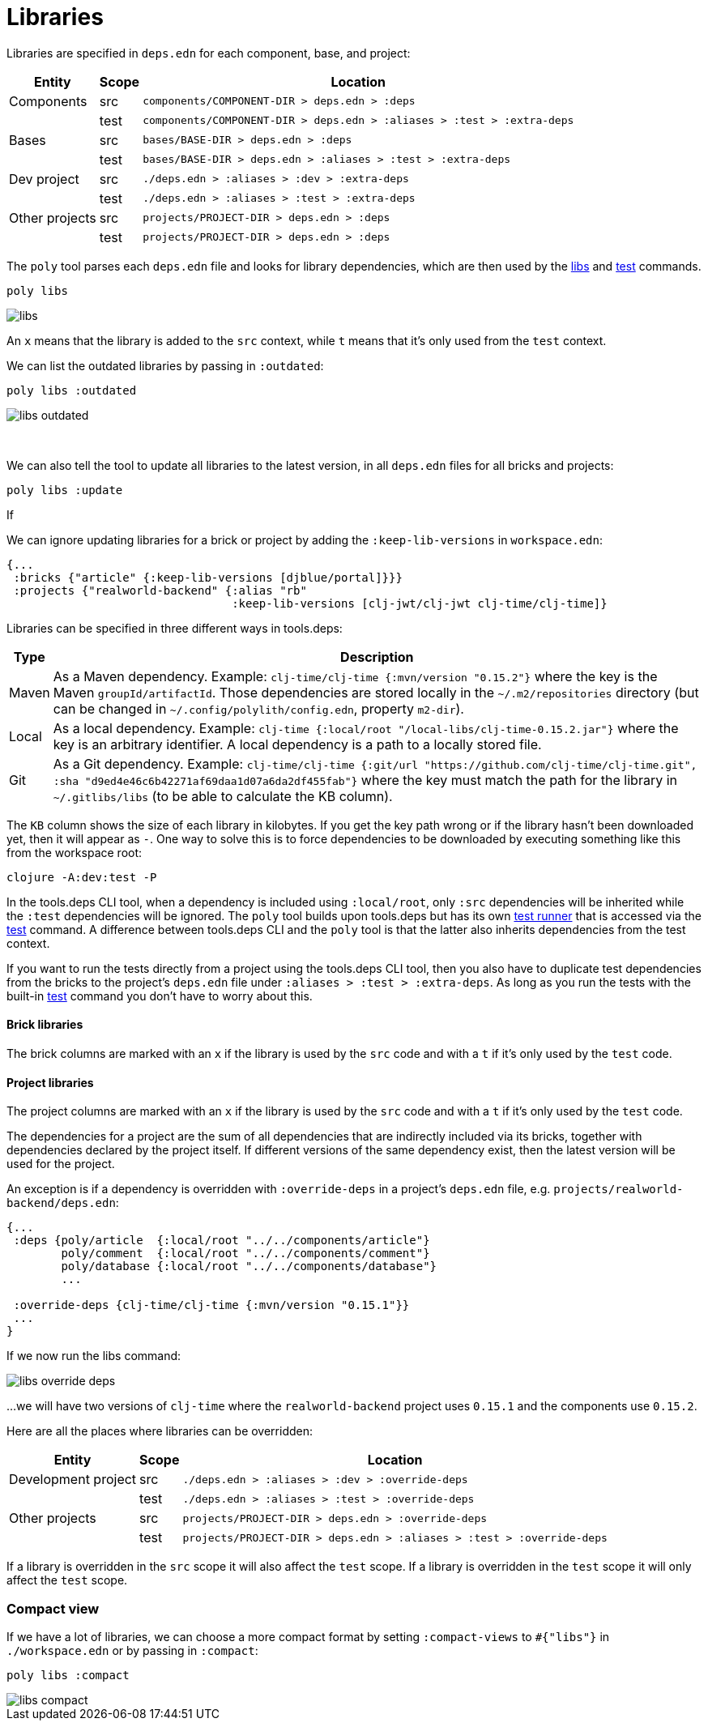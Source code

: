 = Libraries

Libraries are specified in `deps.edn` for each component, base, and project:

[%autowidth]
|===
| Entity | Scope | Location

| Components | src | `components/COMPONENT-DIR > deps.edn > :deps`
| | test | `components/COMPONENT-DIR > deps.edn > :aliases > :test > :extra-deps`
| Bases | src | `bases/BASE-DIR > deps.edn > :deps`
| | test | `bases/BASE-DIR > deps.edn > :aliases > :test > :extra-deps`
| Dev project | src | `./deps.edn > :aliases > :dev > :extra-deps`
| | test | `./deps.edn > :aliases > :test > :extra-deps`
| Other projects | src | `projects/PROJECT-DIR > deps.edn > :deps`
| | test | `projects/PROJECT-DIR > deps.edn > :deps`
|===

The `poly` tool parses each `deps.edn` file and looks for library dependencies, which are then used by the xref:commands.adoc#libs[libs] and xref:commands.adoc#test[test] commands.

[source,shell]
----
poly libs
----

image::images/libraries/libs.png[]

An  `x` means that the library is added to the `src` context, while `t` means that it's only used from the `test` context.

We can list the outdated libraries by passing in `:outdated`:

[source,shell]
----
poly libs :outdated
----

image::images/libraries/libs-outdated.png[]

{nbsp} +

[#update]
We can also tell the tool to update all libraries to the latest version, in all `deps.edn` files for all bricks and projects:

[source,shell]
----
poly libs :update
----

If

We can ignore updating libraries for a brick or project by adding the `:keep-lib-versions` in `workspace.edn`:

[source,clojure]
----
{...
 :bricks {"article" {:keep-lib-versions [djblue/portal]}}}
 :projects {"realworld-backend" {:alias "rb"
                                 :keep-lib-versions [clj-jwt/clj-jwt clj-time/clj-time]}
----

Libraries can be specified in three different ways in tools.deps:

[%autowidth]
|===
| Type | Description

| Maven | As a Maven dependency.
Example: `clj-time/clj-time {:mvn/version "0.15.2"}` where the key is the Maven `groupId/artifactId`.
Those dependencies are stored locally in the `~/.m2/repositories` directory (but can be changed in `~/.config/polylith/config.edn`, property `m2-dir`).
| Local | As a local dependency.
Example: `clj-time {:local/root "/local-libs/clj-time-0.15.2.jar"}` where the key is an arbitrary identifier.
A local dependency is a path to a locally stored file.
| Git | As a Git dependency.
Example: `clj-time/clj-time {:git/url "https://github.com/clj-time/clj-time.git",
:sha "d9ed4e46c6b42271af69daa1d07a6da2df455fab"}`
where the key must match the path for the library in `~/.gitlibs/libs` (to be able to calculate the KB column).
|===

The `KB` column shows the size of each library in kilobytes.
If you get the key path wrong or if the library hasn't been downloaded yet, then it will appear as `-`.
One way to solve this is to force dependencies to be downloaded by executing something like this from the workspace root:

[source,shell]
----
clojure -A:dev:test -P
----

In the tools.deps CLI tool, when a dependency is included using `:local/root`, only `:src` dependencies will be inherited while the `:test` dependencies will be ignored.
The `poly` tool builds upon tools.deps but has its own xref:test-runners.adoc[test runner] that is accessed via the xref:commands.adoc#test[test] command.
A difference between tools.deps CLI and the `poly` tool is that the latter also inherits dependencies from the test context.

If you want to run the tests directly from a project using the tools.deps CLI tool, then you also have to duplicate test dependencies from the bricks to the project's `deps.edn` file under `:aliases > :test > :extra-deps`.
As long as you run the tests with the built-in xref:commands.adoc#test[test] command you don't have to worry about this.

==== Brick libraries

The brick columns are marked with an `x` if the library is used by the `src` code and with a `t` if it's only used by the `test` code.

==== Project libraries

The project columns are marked with an `x` if the library is used by the `src` code and with a `t` if it's only used by the `test` code.

The dependencies for a project are the sum of all dependencies that are indirectly included via its bricks, together with dependencies declared by the project itself.
If different versions of the same dependency exist, then the latest version will be used for the project.

An exception is if a dependency is overridden with `:override-deps` in a project's `deps.edn` file, e.g. `projects/realworld-backend/deps.edn`:

[source,clojure]
----
{...
 :deps {poly/article  {:local/root "../../components/article"}
        poly/comment  {:local/root "../../components/comment"}
        poly/database {:local/root "../../components/database"}
        ...

 :override-deps {clj-time/clj-time {:mvn/version "0.15.1"}}
 ...
}
----

If we now run the libs command:

image::images/libraries/libs-override-deps.png[]

...we will have two versions of `clj-time` where the `realworld-backend` project uses `0.15.1` and the components use `0.15.2`.

Here are all the places where libraries can be overridden:

[%autowidth]
|===
| Entity | Scope | Location

| Development project | src | `./deps.edn > :aliases > :dev > :override-deps`
|  | test | `./deps.edn > :aliases > :test > :override-deps`
| Other projects | src | `projects/PROJECT-DIR > deps.edn > :override-deps`
|  | test | `projects/PROJECT-DIR > deps.edn > :aliases > :test > :override-deps`
|===

If a library is overridden in the `src` scope it will also affect the `test` scope.
If a library is overridden in the `test` scope it will only affect the `test` scope.

=== Compact view
[#compact-view]

If we have a lot of libraries, we can choose a more compact format by setting `:compact-views` to `#{"libs"}` in `./workspace.edn` or by passing in `:compact`:

[source,shell]
----
poly libs :compact
----

image::images/libraries/libs-compact.png[]
